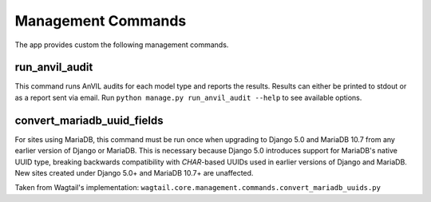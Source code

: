 Management Commands
===================

The app provides custom the following management commands.

run_anvil_audit
---------------

This command runs AnVIL audits for each model type and reports the results.
Results can either be printed to stdout or as a report sent via email.
Run ``python manage.py run_anvil_audit --help`` to see available options.


convert_mariadb_uuid_fields
---------------------------

For sites using MariaDB, this command must be run once when upgrading to Django 5.0
and MariaDB 10.7 from any earlier version of Django or MariaDB. This is necessary
because Django 5.0 introduces support for MariaDB's native UUID type, breaking
backwards compatibility with `CHAR`-based UUIDs used in earlier versions of Django and
MariaDB. New sites created under Django 5.0+ and MariaDB 10.7+ are unaffected.

Taken from Wagtail's implementation: ``wagtail.core.management.commands.convert_mariadb_uuids.py``
